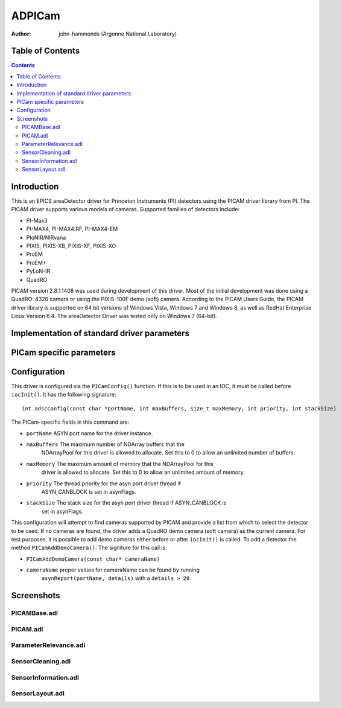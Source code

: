 ADPICam
=========================

:author: john-hammonds (Argonne National Laboratory)


Table of Contents
-----------------

.. contents:: Contents

Introduction
------------

This is an EPICS areaDetector driver for Princeton Instruments (PI)
detectors using the PICAM driver library from PI. The PICAM driver
supports various models of cameras. Supported families of detectors
include:

-  PI-Max3
-  PI-MAX4, PI-MAX4:RF, PI-MAX4-EM
-  PIoNIR/NIRvana
-  PIXIS, PIXIS-XB, PIXIS-XF, PIXIS-XO
-  ProEM
-  ProEM+
-  PyLoN-IR
-  QuadRO

PICAM version 2.8.1.1408 was used during development of this driver.
Most of the initial development was done using a QuadRO: 4320 camera or
using the PIXIS-100F demo (soft) camera. According to the PICAM Users
Guide, the PICAM driver library is supported on 64 bit versions of
Windows Vista, Windows 7 and Windows 8, as well as RedHat Enterprise
Linux Version 6.4. The areaDetector Driver was tested only on Windows 7
(64-bit).

Implementation of standard driver parameters
--------------------------------------------
.. cssclass:: table-bordered table-striped table-hover
.. flat-table::
  :header-rows: 1
  
  * - **Implementation of Parameters in asynNDArrayDriver.h and ADDriver.h, and EPICS Record
      Definitions in ADBase.template and NDFile.template**
  * - Parameter index variable
    - EPICS record name
    - Description

PICam specific parameters
-------------------------
.. cssclass:: table-bordered table-striped table-hover
.. flat-table::
  :header-rows: 3
  
  * - **Parameter Definitions in ADPICam.cpp and EPICS Record Definitions in PICam.template**
  * - Parameter index variable
    - asyn interface
    - Access
    - Description
    - drvInfo string
    - EPICS record name
    - EPICS record type
  * - **Driver Parameters**
  * - PICAM_VersionNumber
    - asynOctet
    - r/o
    -
    - PICAM_VERSION_NUMBER
    - $(P)$(R)VersionNumber, - stringin
  * - PICAM_AvailableCameras
    - asynInt32
    - r/w
    -
    - PICAM_AVAILABLE_CAMERAS
    - $(P)$(R)AvailableCameras, $(P)$(R)AvailableCameras_RBV
    - mbbo
    
      mbbi
  * - PICAM_CameraInterface
    - asynOctet
    - r/o
    -
    - PICAM_CAMERA_INTERFACE
    - $(P)$(R)CameraInterface, - stringin
  * - PICAM_SensorName
    - asynOctet
    - r/o
    -
    - PICAM_SENSOR_NAME
    - $(P)$(R)SensorName, - stringin
  * - PICAM_SerialNumber
    - asynOctet
    - r/o
    -
    - PICAM_SERIAL_NUMBER
    - $(P)$(R)CamSerialNumber, - stringin
  * - PICAM_FirmwareRevision
    - asynOctet
    - r/o
    -
    - PICAM_FIRMWARE_REVISION
    - $(P)$(R)FirmwareRevision, - stringin
  * - PICAM_UnavailableCameras
    - asynInt32
    - r/w
    -
    - PICAM_UNAVAILABLE_CAMERAS
    - $(P)$(R)UnavailableCameras, $(P)$(R)UnavailableCameras_RBV
    - mbbo
    
      mbbi
  * - PICAM_CameraInterfaceUnavailable
    - asynOctet
    - r/o
    -
    - PICAM_CAMERA_INTERFACE_UNAVAILABLE
    - $(P)$(R)CameraInterfaceUnavailable, - stringin
  * - PICAM_SensorNameUnavailable
    - asynOctet
    - r/o
    -
    - PICAM_SENSOR_NAME_UNAVAILABLE
    - $(P)$(R)SensorNameUnavailable, - stringin
  * - PICAM_SerialNumberUnavailable
    - asynOctet
    - r/o
    -
    - PICAM_SERIAL_NUMBER_UNAVAILABLE
    - $(P)$(R)CamSerialNumUnavailable, - stringin
  * - PICAM_FirmwareRevisionUnavailable
    - asynOctet
    - r/o
    -
    - PICAM_FIRMWARE_REVISION_UNAVAILABLE
    - $(P)$(R)FirmwareRevisionUnavailable, - stringin
  * - **Camera Parameters**
  * - **Shutter Timing**
  * - **Intensifier**
  * - PICAM_BracketGating
    - asynInt32
    - r/w
    -
    - PICAM_BRACKET_GATING
    - $(P)$(R)BracketGating, $(P)$(R)BracketGating_RBV
    - bo, bi
  * - PICAM_CustomModulationSequence
    - TBD
    -
    -
    - PICAM_CUSTOM_MODULATION_SEQUENCE
    -
    -
  * - PICAM_DifEndingGateDelay, PICAM_DifEndingGateWidth
    - asynFloat64
    - r/w
    -
    - PICAM_DIF_ENDING_GATE_DELAY, PICAM_DIF_ENDING_GATE_WIDTH
    - $(P)$(R)DifEndGateDelay, $(P)$(R)DifEndGateDelay_RBV, $(P)$(R)DifEndGateWidth, $(P)$(R)DifEndGateWidth_RBV
    - ao, ai
  * - PICAM_DifStartingGate
    - asynFloat64
    - r/w
    -
    - PICAM_DIF_STARTING_GATE_DELAY, PICAM_DIF_STARTING_GATE_WIDTH
    - $(P)$(R)DifStartGateDelay, $(P)$(R)DifStartGateDelay_RBV, $(P)$(R)DifStartGateWidth, $(P)$(R)DifStartGateWidth_RBV
    - ao, ai
  * - PICAM_EMIccdGain
    - asynInt32
    - r/w
    -
    - PICAM_EMI_CCD_GAIN
    - $(P)$(R)EMIccdGain, $(P)$(R)EMIccdGain_RBV
    - longout
    
      longin
  * - PICAM_EMIccdGainControlMode
    - asynInt32
    - r/w
    -
    - PICAM_EMI_CCD_GAIN_CONTROL_MODE
    - $(P)$(R)EMIccdGainControlMode, $(P)$(R)EMIccdGainControlMode_RBV
    - mbbo, mbbi
  * - PICAM_EnableIntensifier
    - asynInt32
    - r/w
    -
    - PICAM_ENABLE_INTENSIFIER
    - $(P)$(R)ENABLE_INTENSIFIER, $(P)$(R)ENABLE_INTENSIFIER_RBV
    - bo, bi
  * - PICAM_EnableModulation
    - asynInt32
    - r/w
    -
    - PICAM_ENABLE_MODULATION
    - $(P)$(R)EnableModulation, $(P)$(R)EnableModulation_RBV
    - bo, bi
  * - PICAM_GatingMode
    - asynInt32
    - r/w
    -
    - PICAM_GATING_MODE
    - $(P)$(R)GatingMode, $(P)$(R)GatingMode_RBV
    - mbbo, mbbi
  * - PICAM_GatingSpeed
    - asynInt32
    - r/o
    -
    - PICAM_GATING_SPEED
    - $(P)$(R)GatingSpeed
    - mbbo
  * - PICAM_IntensifierDiameter
    - asynFloat64
    - r/o
    -
    - PICAM_INTENSIFIER_DIAMETER
    - $(P)$(R)IntensifierDiameter
    - ai
  * - PICAM_IntensifierGain
    - asynInt32
    - r/w
    -
    - PICAM_INTENSIFIER_GAIN
    - $(P)$(R)IntensiferGain
    - longin
  * - PICAM_IntensifierOptions
    - asynInt32
    - r/o
    -
    - PICAM_INTENSIFIER_OPTIONS
    - $(P)$(R)IntensifierOptions
    - mbbi
  * - PICAM_IntensifierStatus
    - asynInt32
    - r/o
    -
    - PICAM_INTENSIFIER_STATUS
    - $(P)$(R)IntensifierStatus
    - mbbi
  * - PICAM_ModulationDuration
    - asynFloat64
    - r/w
    -
    - PICAM_MODULATION_DURATION
    - $(P)$(R)ModulationDuration, $(P)$(R)ModulationDuration_RBV
    - ai, ao
  * - PICAM_ModulationFrequency
    - asynFloat64
    - r/w
    -
    - PICAM_MODULATION_FREQUENCY
    - $(P)$(R)ModulationFrequency, $(P)$(R)ModulationFrequency_RBV
    - ai, ao
  * - PICAM_PhosphorDecayDelay
    - asynFloat64
    - r/w
    -
    - PICAM_PHOSPHOR_DECAY_DELAY
    - $(P)$(R)PhosphorDecayDelay
    - ai
  * - PICAM_PhosphorDecayDelayResolution
    - asynInt32
    - r/w
    -
    - PICAM_PhosphorDecayDelayResolution
    - $(P)$(R)PhosphorDecayDelayResolution, $(P)$(R)PhosphorDecayDelayResolution_RBV
    - bi
  * - PICAM_PhosphorType
    - asynInt32
    - r/o
    -
    - PICAM_PhosphorType
    - $(P)$(R)PhosphorType
    - mbbi
  * - PICAM_PhotocathodeSensitivity
    - asynInt32
    - r/o
    -
    - PICAM_PHOTOCATHODE_SENSITIVITY
    - $(P)$(R)PhotocathodeSensitivity
    - mbbi
  * - PICAM_RepetitiveGate
    - asynFloat64
    - r/w
    -
    - PICAM_REPETITIVE_GATE_DELAY, PICAM_REPETITIVE_GATE_WIDTH
    - $(P)$(R)RepetitiveGateDelay, $(P)$(R)RepetitiveGateDelay_RBV, $(P)$(R)RepetitiveGateWidth, $(P)$(R)RepetitiveGateWidth_RBV
    - ao, ai
  * - PICAM_RepetitiveModulation
    - asynFloat64
    - r/w
    -
    - PICAM_REPETITVE_MODULATION
    - $(P)$(R)RepetitiveModulation, $(P)$(R)RepetitiveModulation_RBV
    - ai, ao
  * - PICAM_SequentialStartingModulationPhase
    - asynFloat64
    - r/w
    -
    - PICAM_SEQUENTIAL_STARTING_MODULATION_PHASE
    - $(P)$(R)SequentialStartingModulationPhase, $(P)$(R)SequentialStartingModulationPhase_RBV
    - ai, ao
  * - PICAM_SequentialEndingModulationPhase
    - asynFloat64
    - r/w
    -
    - PICAM_SEQUENTIAL_ENDING_MODULATION_PHASE
    - $(P)$(R)SequentialEndingModulationPhase, $(P)$(R)SequentialEndingModulationPhase_RBV
    - bi
  * - PICAM_SequentialEndingGate
    - asynFloat64
    - r/w
    -
    - PICAM_SEQUENTIAL_ENDING_GATE_DELAY, PICAM_SEQUENTIAL_ENDING_WIDTH
    - $(P)$(R)SeqEndGateDelay, $(P)$(R)SeqEndGateDelay_RBV, $(P)$(R)SeqEndGateWidth, $(P)$(R)SeqEndGateWidth_RBV
    - ao, ai
  * - PICAM_SequentialGateStepCount
    - asynInt32
    - r/w
    -
    - PICAM_SEQUENTIAL_GATE_STEP_COUNT
    - $(P)$(R)SequentialGateStepCount, $(P)$(R)SequentialGateStepCount_RBV
    - longout
      longin
  * - PICAM_SequentialGateStepIterations
    - asynInt32
    - r/w
    -
    - PICAM_SEQUENTIAL_GATE_STEP_ITERATIONS
    - $(P)$(R)SequentialGateStepIterations, $(P)$(R)SequentialGateStepIterations
    - longout
      longin
  * - PICAM_SequentialStartingGate
    - asynFloat64
    - r/w
    -
    - PICAM_SEQUENTIAL_STARTING_GATE_DELAY, PICAM_SEQUENTIAL_STARTING_WIDTH
    - $(P)$(R)SeqStartGateDelay, $(P)$(R)SeqStartGateDelay_RBV, $(P)$(R)SeqStartGateWidth, $(P)$(R)SeqStartGateWidth_RBV
    - ao, ai
  * - **Analog To Digital Conversion**
  * - PICAM_AdcAnalogGain
    - asynInt32
    - r/w
    -
    - PICAM_ADC_ANALOG_GAIN
    - $(P)$(R)AdcAnalogGain, $(P)$(R)AdcAnalogGain_RBV
    - mbbo, mbbi
  * - PICAM_AdcBitDepth
    - asynInt32
    - r/w
    -
    - PICAM_ADC_BIT_DEPTH
    - $(P)$(R)AdcBitDepth, $(P)$(R)AdcBitDepth_RBV
    - mbbo  
      mbbi
  * - PICAM_AdcEMGain
    - asynInt32
    - r/w
    -
    - PICAM_ADC_EM_GAIN
    - $(P)$(R)AdcEMGain, $(P)$(R)AdcEMGain_RBV
    - longin  
      longout
  * - PICAM_AdcQuality
    - asynInt32
    - r/w
    -
    - PICAM_ADC_QUALITY
    - $(P)$(R)AdcQuality 
     
      $(P)$(R)AdcQuality_RBV
    - mbbo, mbbi
  * - PICAM_AdcSpeed
    - asynInt32
    - r/w
    -
    - PICAM_ADC_SPEED
    - $(P)$(R)AdcSpeed, $(P)$(R)AdcSpeed_RBV
    - mbbo, mbbi
  * - PICAM_CorrrectPixelBias
    - asynInt32
    - r/w
    -
    - PICAM_CORRECT_PIXEL_BIAS
    - $(P)$(R)CorrectPixelBias, $(P)$(R)CorrectPixelBias_RBV
    - mbbo, mbbi
  * -
    -
    - **Hardware I/O**
  * - PICAM_AuxOutput
    - asynFloat64
    - r/w
    -
    - PICAM_AUX_OUTPUT_DELAY, PICAM_AUX_OUTPUT_WIDTH
    - $(P)$(R)AuxOutputDelay, $(P)$(R)AuxOutputDelay_RBV, $(P)$(R)AuxOutputWidth, $(P)$(R)AuxOutputWidth_RBV
    - ao, ai
  * - PICAM_EnableModulationOutputSignal
    - asynInt32
    - r/o
    -
    - PICAM_ENABLE_MODULATION_OUTPUT_SIGNAL
    - $(P)$(R)EnableModulationOutputSignal, $(P)$(R)EnableModulationOutputSignal_RBV
    - bo, bi
  * - PICAM_ModulationOutputSignalFreq
    - asynFloat64
    - r/w
    -
    - PICAM_MODULATION_OUTPUT_SIGNAL_FREQUENCY
    - $(P)$(R)ModulationOutputSignalFreq, $(P)$(R)ModulationOutputSignalFreq
    - ao, ai
  * - PICAM_ModulationOutputSignalAmpl
    - asynFloat64
    - r/w
    -
    - PICAM_MODULATION_OUTPUT_SIGNAL_AMPLITUDE
    - $(P)$(R)ModulationOutputSignalAmpl, $(P)$(R)ModulationOutputSignalAmpl_RBV
    - ao, ai
  * - PICAM_EnableSyncMaster
    - asynInt32
    - r/w
    -
    - PICAM_ENABLE_SYNC_MASTER
    - $(P)$(R)EnableSyncMaster, $(P)$(R)EnableSyncMaster_RBV
    - bo, bi
  * - PICAM_InvertOutputSignal
    - asynInt32
    - r/w
    -
    - PICAM_INVERT_OUTPUT_SIGNAL
    - $(P)$(R)InvertOutputSignal, $(P)$(R)InvertOutputSignal_RBV
    - bo, bi
  * - PICAM_SyncMaster2Delay
    - asynFloat64
    - r/w
    -
    - PICAM_SYNC_MASTER2_DELAY
    - $(P)$(R)SyncMaster2Delay, $(P)$(R)SyncMaster2Delay_RBV
    - ao, ai
  * - PICAM_TriggerCoupling
    - asynInt32
    - r/w
    -
    - PICAM_TRIGGER_COUPLING
    - $(P)$(R)TriggerCoupling, $(P)$(R)TriggerCoupling_RBV
    - mbbo, mbbi
  * - PICAM_TriggerDetermination
    - asynInt32
    - r/w
    -
    - PICAM_TRIGGER_DETERMINATION
    - $(P)$(R)TriggerDetermination, $(P)$(R)TriggerDetermination_RBV
    - mbbo, mbbi
  * - PICAM_TriggerFrequency
    - asynFloat64
    - r/w
    -
    - PICAM_TRIGGER_FREQUENCY
    - $(P)$(R)TriggerFrequency, $(P)$(R)TriggerFrequency_RBV
    - ao, ai
  * - PICAM_TriggerResponse
    - Mapped to  
      ADTriggerMode  
      from ADDriver
    -
    -
    -
    - $(P)$(R)TriggerMode, $(P)$(R)TriggerMode_RBV  
      from ADDriver
    - mbbo, mbbi
  * - PICAM_TriggerSource
    - asynInt32
    - r/w
    -
    - PICAM_TRIGGER_SOURCE
    - $(P)$(R)TriggerSource, $(P)$(R)TriggerSource_RBV
    - mbbo, mbbi
  * - PICAM_TriggerTermination
    - asynInt32
    - r/w
    -
    - PICAM_TRIGGER_TERMINATION
    - $(P)$(R)TriggerTermination, $(P)$(R)TriggerTermination_RBV
    - mbbo, mbbi
  * - PICAM_TriggerThreshold
    - asynFloat64
    - r/w
    -
    - PICAM_TRIGGER_THRESHOLD
    - $(P)$(R)TriggerThreshold, $(P)$(R)TriggerThreshold_RBV
    - ao, ai
  * -
    -
    - **ReadoutControl**
  * - PICAM_Accumulations
    - asynInt32
    - r/w
    -
    - PICAM_ACCUMULATIONS
    - $(P)$(R)Accumulations, $(P)$(R)Accumulations_RBV
    - longout, longin
  * - PICAM_EnableNondestructiveReadout
    - asynInt32
    - r/w
    -
    - PICAM_ENABLE_NONDESTRUCTIVE_READOUT
    - $(P)$(R)EnableNondestructiveReadout, $(P)$(R)EnableNondestructiveReadout_RBV
    - bo, bi
  * - PICAM_KineticsWindowHeight
    - asynInt32
    - r/w
    -
    - PICAM_KINETICS_WINDOW_HEIGHT
    - $(P)$(R)KineticsWindowHeight, $(P)$(R)KineticsWindowHeight_RBV
    - longout, longin
  * - PICAM_NondestructiveReadoutPeriod
    - asynFloat64
    - r/w
    -
    - PICAM_NONDESTRUCTIVE_READOUT_PERIOD
    - $(P)$(R)NondestructiveReadoutPeriod, $(P)$(R)NondestructiveReadoutPeriod_RBV
    - ao, ai
  * - PICAM_ReadoutControlMode
    - asynInt32
    - r/w
    -
    - PICAM_READOUT_CONTROL_MODE
    - $(P)$(R)ReadoutControlMode, $(P)$(R)ReadoutControlMode_RBV
    - mbbo, mbbi
  * - PICAM_ReadoutOrientation
    - asynInt32
    - r/o
    -
    - PICAM_READOUT_ORIENTATION
    - $(P)$(R)READOUT_ORIENTATION
    - bi
  * - PICAM_ReadoutPortCount
    - asynInt32
    - r/w
    -
    - PICAM_READOUT_PORT_COUNT
    - $(P)$(R)ReadoutPortCount, $(P)$(R)ReadoutPortCount_RBV
    - mbbo,mbbi
  * - PICAM_ReadoutTimeCalculation
    - asynFloat64
    - r/o
    -
    - PICAM_READOUT_TIME_CALCULATION
    - $(P)$(R)ReadoutTimeCalc
    - ai
  * - PICAM_VerticalShiftRate
    - asynInt32
    - r/w
    -
    - PICAM_VERTICAL_SHIFT_RATE
    - $(P)$(R)VerticalShiftRate, $(P)$(R)VerticalShiftRate_RBV
    - bi
  * -
    -
    - **Data Acquisition**
  * - PICAM_DisableDataFormatting
    - asynInt32
    - r/w
    -
    - PICAM_DISABLE_DATA_FORMATTING
    - $(P)$(R)DisableDataFormatting, $(P)$(R)DisableDataFormatting_RBV
    - bo, bi
  * - PICAM_ExactReadoutCountMaximum
    - asynInt32
    - r/o
    -
    - PICAM_EXACT_READOUT_COUNT_MAXIMUM
    - $(P)$(R)ExactReadoutCountMaximum
    - longin
  * - PICAM_FrameRateCalc
    - asynFloat64
    - r/o
    -
    - PICAM_FRAME_RATE_CALC
    - $(P)$(R)FrameRateCalc
    - ai
  * - PICAM_FrameSize
    - asynInt32
    - r/o
    -
    - PICAM_FRAME_SIZE
    - $(P)$(R)FrameSize
    - longin
  * - PICAM_FramesPerReadout
    - asynInt32
    - r/o
    -
    - PICAM_FRAMES_PER_READOUT
    - $(P)$(R)FramesPerReadout
    - bi
  * - PICAM_FrameStride
    - asynInt32
    - r/o
    -
    - PICAM_FRAME_STRIDE
    - $(P)$(R)FrameStride
    - longin
  * - PICAM_FrameTrackingBitDepth
    - asynInt32
    - r/w
    -
    - PICAM_FRAME_TRACKING_BIT_DEPTH
    - $(P)$(R)FrameTrackingBitDepth, $(P)$(R)FrameTrackingBitDepth_RBV
    - mbbi, mbbi
  * - PICAM_GateTracking
    - asynInt32
    - r/w
    -
    - PICAM_GATE_TRACKING
    - $(P)$(R)GateTracking, $(P)$(R)GateTracking_RBV
    - mbbo, mbbi
  * - PICAM_GateTrackingBitDepth
    - asynInt32
    - r/w
    -
    - PICAM_GATE_TRACKING_BIT_DEPTH
    - $(P)$(R)GateTrackingBitDepth, $(P)$(R)GateTrackingBitDepth_RBV
    - mbbo, mbbi
  * - PICAM_ModulationTracking
    - asynInt32
    - r/w
    -
    - PICAM_MODULATION_TRACKING
    - $(P)$(R)ModulationTracking, $(P)$(R)ModulationTracking_RBV
    - mbbo, mbbi
  * - PICAM_ModulationTrackingBitDepth
    - asynInt32
    - r/w
    -
    - PICAM_MODULATION_TRACKING_BIT_DEPTH
    - $(P)$(R)ModulationTrackingBitDepth, $(P)$(R)ModulationTrackingBitDepth_RBV
    - mbbo, mbbi
  * - PICAM_NormalizeOrientation
    - asynInt32
    - r/w
    -
    - PICAM_NORMALIZE_ORIENTATION
    - $(P)$(R)NormalizeOrientation
    - bo   
      bi
  * - PICAM_OnlineReadoutRateCalc
    - asynFloat64
    - r/o
    -
    - PICAM_ONLINE_READOUT_RATE_CALC
    - $(P)$(R)OnlineReadoutRateCalc
    - ai
  * - PICAM_Orientation
    - asynInt32
    - r/o
    -
    - PICAM_ORIENTATION
    - $(P)$(R)Orientation
    - bi
  * - PICAM_PhotonDetectionMode
    - asynInt32
    - r/w
    -
    - PICAM_PHOTON_DETECTION_MODE
    - $(P)$(R)PhotonDetectionMode
    - mbbo  
      mbbi
  * - PICAM_PhotonDetectionThreshold
    - asynFloat64
    - r/w
    -
    - PICAM_PHOTON_DETECTION_THRESHOLD
    - $(P)$(R)PhotonDetectionThreshold, $(P)$(R)PhotonDetectionThreshold
    - ao, ai
  * - PICAM_PixelBitDepth
    - asynInt32
    - r/o
    -
    - PICAM_PIXEL_BIT_DEPTH
    - $(P)$(R)PixelBitDepth
    - longin
  * - PICAM_PixelFormat
    - asynInt32
    - r/w
    -
    - PICAM_PIXEL_FORMAT
    - $(P)$(R)PixelFormat, $(P)$(R)PixelFormat_RBV
    - mbbo, mbbi
  * - PICAM_ReadoutCount
    - asynInt32
    - r/w
    -
    - PICAM_READOUT_COUNT
    - $(P)$(R)ReadoutCount, $(P)$(R)ReadoutCount_RBV
    - longout, longin
  * - PICAM_ReadoutRateCalc
    - asynFloat64
    - r/o
    -
    - PICAM_READOUT_RATE_CALC
    - $(P)$(R)ReadoutRateCalc
    - ai
  * - PICAM_ReadoutStride
    - asynInt32
    - r/o
    -
    - PICAM_READOUT_STRIDE
    - $(P)$(R)ReadoutStride
    - longin
  * - ROIs
    - Handled by ADDriver params & passed into the Rois parameter
    - r/w
    -
    -
    -
    -
  * - PICAM_TimeStampBitDepth
    - asynInt32
    - r/w
    -
    - PICAM_TIME_STAMP_BIT_DEPTH
    - $(P)$(R)TimeStampBitDepth, $(P)$(R)TimeStampBitDepth_RBV
    - mbbo, mbbi
  * - PICAM_TimeStampResolution
    - asynInt32
    - r/w
    -
    - PICAM_TIME_STAMP_RESOLUTION
    - $(P)$(R)TimeStampResolution, $(P)$(R)TimeStampResolution_RBV
    - mbbo, mbbi
  * - PICAM_TimeStamps
    - asynInt32
    - r/w
    -
    - PICAM_TIME_STAMPS
    - $(P)$(R)TimeStamps, $(P)$(R)TimeStamps_RBV
    - mbbo, mbbi
  * - PICAM_TrackFrames
    - asynInt32
    - r/o
    -
    - PICAM_TRACK_FRAMES
    - $(P)$(R)TrackFrames, $(P)$(R)TrackFrames_RBV
    - bi
  * -
    -
    - **Sensor Information**
  * - PICAM_CcdCharacteristics
    - asynInt32
    - r/o
    -
    - PICAM_CCD_CHARACTERISTICS
    - $(P)$(R)CcdCharacteristics
    - bi
  * - PICAM_PixelGapHeight
    - asynFloat64
    - r/o
    -
    - PICAM_PIXEL_GAP_HEIGHT
    - $(P)$(R)PixelGapHeight
    - ai
  * - PICAM_PixelGapWidth
    - asynFloat64
    - r/o
    -
    - PICAM_PIXEL_GAP_WIDTH
    - $(P)$(R)PixelGapWidth
    - ai
  * - PICAM_PixelHeight
    - asynFloat64
    - r/o
    -
    - PICAM_PIXEL_HEIGHT
    - $(P)$(R)PixelWidth
    - ai
  * - PICAM_PixelWidth
    - asynFloat64
    - r/o
    -
    - PICAM_PIXEL_WIDTH
    - $(P)$(R)PixelWidth
    - ai
  * - PICAM_SensorActiveBottomMargin
    - asynInt32
    - r/o
    -
    - PICAM_SENSOR_ACTIVE_BOTTOM_MARGIN
    - $(P)$(R)SensorActiveBottomMargin
    - longin
  * - PICAM_SensorActiveHeight
    - Mapped to ADDriver ADMaxSizeY
    - r/o
    -
    -
    -
    - longin
  * - PICAM_SensorActiveLeftMargin
    - asynInt32
    - r/o
    -
    - PICAM_SENSOR_ACTIVE_LEFT_MARGIN
    - $(P)$(R)SensorActiveLeftMargin
    - longin
  * - PICAM_SensorActiveRightMargin
    - asynInt32
    - r/o
    -
    - PICAM_SENSOR_ACTIVE_RIGHT_MARGIN
    - $(P)$(R)SensorActiveRightMargin
    - longin
  * - PICAM_SensorActiveTopMargin
    - asynInt32
    - r/o
    -
    - PICAM_SENSOR_ACTIVE_TOP_MARGIN
    - $(P)$(R)SensorActiveTopMargin
    - longin
  * - PICAM_SensorActiveWidth
    - Mapped to ADDriver ADMaxSizeY
    - r/o
    -
    -
    -
    -
  * - PICAM_SensorMaskedBottomMargin
    - asynInt32
    - r/o
    -
    - PICAM_SENSOR_MASKED_BOTTOM_MARGIN
    - $(P)$(R)SensorMaskedBottomMargin
    - longin
  * - PICAM_SensorMaskedHeight
    - asynInt32
    - r/o
    -
    - PICAM_SENSOR_MASKED_HEIGHT
    - $(P)$(R)SensorMaskedHeight
    - longin
  * - PICAM_SensorMaskedTopMargin
    - asynInt32
    - r/o
    -
    - PICAM_SENSOR_MASKED_TOP_MARGIN
    - $(P)$(R)SensorMaskedTopMargin
    - longin
  * - PICAM_SensorSecondaryActiveHeight
    - asynInt32
    - r/o
    -
    - PICAM_SENSOR_SECONDARY_ACTIVE_HEIGHT
    - $(P)$(R)SensorSecondaryActiveHeight
    - longin
  * - PICAM_SensorSecondaryMaskedHeight
    - asynInt32
    - r/o
    -
    - PICAM_SENSOR_SECONDARY_MASKED_HEIGHT
    - $(P)$(R)SensorSecondaryMaskedHeight
    - longin
  * - PICAM_SensorType
    - asynInt32
    - r/o
    -
    - PICAM_SENSOR_TYPE
    - $(P)$(R)SensorType
    - longin
  * -
    -
    - **Sensor Layout**
  * - PICAM_ActiveBottomMargin
    - asynInt32
    - r/w
    -
    - PICAM_ACTIVE_BOTTOM_MARGIN
    - $(P)$(R)ActiveBottomMargin  
      $(P)$(R)ActiveBottomMargin_RBV
    - longin  
      longout
  * - PICAM_ActiveHeight
    - asynInt32
    - r/w
    -
    - PICAM_ACTIVE_HEIGHT
    - $(P)$(R)ActiveHeight, $(P)$(R)ActiveHeight_RBV
    - longout, longin
  * - PICAM_ActiveLeftMargin
    - asynInt32
    - r/w
    -
    - PICAM_ACTIVE_LEFT_MARGIN
    - $(P)$(R)ActiveLeftMargin, $(P)$(R)ActiveLeftMargin_RBV
    - longout, longin
  * - PICAM_ActiveRightMargin
    - asynInt32
    - r/w
    -
    - PICAM_ACTIVE_RIGHT_MARGIN
    - $(P)$(R)ActiveRightMargin, $(P)$(R)ActiveRightMargin_RBV
    - longout, longin
  * - PICAM_ActiveTopMargin
    - asynInt32
    - r/w
    -
    - PICAM_ACTIVE_TOP_MARGIN
    - $(P)$(R)ActiveTopMargin, $(P)$(R)ActiveTopMargin_RBV
    - longout, longin
  * - PICAM_ActiveWidth
    - asynInt32
    - r/w
    -
    - PICAM_ACTIVE_WIDTH
    - $(P)$(R)ActiveWidth, $(P)$(R)ActiveWidth_RBV
    - longout, longin
  * - PICAM_MaskedBottomMargin
    - asynInt32
    - r/w
    -
    - PICAM_MASKED_BOTTOM_MARGIN
    - $(P)$(R)MaskedBottomMargin, $(P)$(R)MaskedBottomMargin_RBV
    - longout, longin
  * - PICAM_MaskedHeight
    - asynInt32
    - r/w
    -
    - PICAM_MASKED_HEIGHT
    - $(P)$(R)MaskedHeight, $(P)$(R)MaskedHeight_RBV
    - longout, longin
  * - PICAM_MaskedTopMargin
    - asynInt32
    - r/w
    -
    - PICAM_MASKED_TOP_MARGIN
    - $(P)$(R)MaskedTopMargin, $(P)$(R)MaskedTopMargin_RBV
    - longout, longin
  * - PICAM_SecondaryActiveHeight
    - asynInt32
    - r/w
    -
    - PICAM_SECONDARY_ACTIVE_HEIGHT
    - $(P)$(R)SecondaryActiveHeight, $(P)$(R)SecondaryActiveHeight_RBV
    - longout, longin
  * - PICAM_SecondaryMaskedHeight
    - asynInt32
    - r/w
    -
    - PICAM_SECONDARY_MASKED_HEIGHT
    - $(P)$(R)SecondaryMaskedHeight, $(P)$(R)SecondaryMaskedHeight_RBV
    - longout, longin
  * -
    -
    - **Sensor Cleaning**
  * - PICAM_CleanBeforeExposure
    - asynInt32
    - r/w
    -
    - PICAM_CLEAN_BEFORE_EXPOSURE
    - $(P)$(R)CleanBeforeExposure, $(P)$(R)CleanBeforeExposure_RBV
    - mbbo, mbbi
  * - PICAM_CleanCycleCount
    - asynInt32
    - r/w
    -
    - PICAM_CLEAN_CYCLE_COUNT
    - $(P)$(R)CleanCycleCount, $(P)$(R)CleanCycleCount_RBV
    - longout, longin
  * - PICAM_CleanCycleHeight
    - asynInt32
    - r/w
    -
    - PICAM_CLEAN_CYCLE_HEIGHT
    - $(P)$(R)CleanCycleHeight, $(P)$(R)CleanCycleHeight_RBV
    - longout, longin
  * - PICAM_CleanSectionFinalHeight
    - asynInt32
    - r/w
    -
    - PICAM_CLEAN_SECTION_FINAL_HEIGHT
    - $(P)$(R)CleanSectionFinalHeight, $(P)$(R)CleanSectionFinalHeight_RBV
    - longout, longin
  * - PICAM_CleanSectionFinalHeightCount
    - asynInt32
    - r/w
    -
    - PICAM_CLEAN_SECTION_FINAL_HEIGHT_COUNT
    - $(P)$(R)CleanSectionFinalHeightCount, $(P)$(R)CleanSectionFinalHeightCount_RBV
    - longout, longin
  * - PICAM_CleanSerialRegister
    - asynInt32
    - r/w
    -
    - PICAM_CLEAN_SERIAL_REGISTER
    - $(P)$(R)CleanSerialRegister, $(P)$(R)CleanSerialRegister_RBV
    - bo, bi
  * - PICAM_CleanUntilTrigger
    - asynInt32
    - r/w
    -
    - PICAM_CLEAN_UNTIL_TRIGGER
    - $(P)$(R)CleanUntilTrigger  
      $(P)$(R)CleanUntilTrigger_RBV
    - bo  
      bi
  * - **SensorTemperature**
  * - PICAM_DisableCoolingFan
    - asynInt32
    - r/w
    -
    - PICAM_DISABLE_COOLING_FAN
    - $(P)$(R)DisableCoolingFan, $(P)$(R)DisableCoolingFan_RBV
    - bo, bi
  * - PICAM_EnableSensorWindowHeater
    - asynInt32
    - r/o
    -
    - PICAM_ENABLE_SENSOR_WINDOW_HEATER
    - $(P)$(R)EnableSensorWindowHeater, $(P)$(R)EnableSensorWindowHeater_RBV
    - bo, bi
  * - PICAM_SensorTemperatureReading
    - Route to ADDriver ADTemperatureActual
    - r/o
    -
    -
    -
    -
  * - PICAM_SensorTemperatureSetPoint
    - Route to ADDriver ADTemperature
    - r/o
    -
    -
    -
    -
  * - PICAM_SensorTemperatureStatus
    - asynInt32
    - r/o
    -
    - PICAM_SENSOR_TEMPERATURE_STATUS
    - $(P)$(R)SensorTemperatureStatus
    - bi
  * -
    -
    - **Parameter Exists For Detector**
  * - PICAM_ExposureTimeExists
    - asynInt32
    - r/o
    -
    - PICAM_EXPOSURE_TIME_EX
    - $(P)$(R)ExposureTime_EX
    - bi
  * - PICAM_ShutterClosingDelayExists
    - asynInt32
    - r/o
    -
    - PICAM_SHUTTER_CLOSING_DELAY_EX
    - $(P)$(R)ShutterClosingDelay_EX
    - bi
  * - PICAM_ShutterDelayResolutionExists
    - asynInt32
    - r/o
    -
    - PICAM_SHUTTER_DELAY_RESOLUTION_EX
    - $(P)$(R)ShutterDelayResolution_EX
    - bi
  * - PICAM_ShutterOpeningDelayExists
    - asynInt32
    - r/o
    -
    - PICAM_SHUTTER_OPEN_DELAY_EX
    - $(P)$(R)ShutterOpenDelay_EX
    - bi
  * - PICAM_ShutterTimingModeExists
    - asynInt32
    - r/o
    -
    - PICAM_SHUTTER_TIMING_MODE_EX
    - $(P)$(R)ShutterTimingMode_EX
    - bi
  * - PICAM_BracketGatingExists
    - asynInt32
    - r/o
    -
    - PICAM_BRACKET_GATING_EX
    - $(P)$(R)BracketGating_EX
    - bi
  * - PICAM_CustomModulationSequenceExists
    - asynInt32
    - r/o
    -
    - PICAM_CUSTOM_MODULATION_SEQUENCE_EX
    - $(P)$(R)CustomModSeq_EX
    - bi
  * - PICAM_DifEndingGateExists
    - asynInt32
    - r/o
    -
    - PICAM_DIF_END_GATE_EX
    - $(P)$(R)DifEndGate_EX
    - bi
  * - PICAM_DifStartingGateExists
    - asynInt32
    - r/o
    -
    - PICAM_DIF_START_GATE_EX
    - $(P)$(R)DifStartGate_EX
    - bi
  * - PICAM_EMIccdGainExists
    - asynInt32
    - r/o
    -
    - PICAM_EMI_CCD_GAIN_EX
    - $(P)$(R)EMIccdGain_EX
    - bi
  * - PICAM_EMIccdGainControlModeExists
    - asynInt32
    - r/o
    -
    - PICAM_EMI_CCD_GAIN_CTL_MODE_EX
    - $(P)$(R)EMIccdGainMode_EX
    - bi
  * - PICAM_EnableIntensifierExists
    - asynInt32
    - r/o
    -
    - PICAM_ENABLE_INTENSIFIER_EX
    - $(P)$(R)EnableIntensifier_EX
    - bi
  * - PICAM_EnableModulationExists
    - asynInt32
    - r/o
    -
    - PICAM_ENABLE_MODULATION_EX
    - $(P)$(R)EnableModulation_EX
    - bi
  * - PICAM_GatingModeExists
    - asynInt32
    - r/o
    -
    - PICAM_GATING_MODE_EX
    - $(P)$(R)GatingMode_EX
    - bi
  * - PICAM_GatingSpeedExists
    - asynInt32
    - r/o
    -
    - PICAM_GATING_SPEED_EX
    - $(P)$(R)GatingSpeed_EX
    - bi
  * - PICAM_IntensifierDiameterExists
    - asynInt32
    - r/o
    -
    - PICAM_INTENSIFIER_DIAM_EX
    - $(P)$(R)IntensifierDiameter_EX
    - bi
  * - PICAM_IntensifierGainExists
    - asynInt32
    - r/o
    -
    - PICAM_INTENSIFIER_GAIN_EX
    - $(P)$(R)IntensifierGain_EX
    - bi
  * - PICAM_IntensifierOptionsExists
    - asynInt32
    - r/o
    -
    - PICAM_INTENSIFIER_OPTIONS_EX
    - $(P)$(R)IntensifierOptions_EX
    - bi
  * - PICAM_IntensifierStatusExists
    - asynInt32
    - r/o
    -
    - PICAM_INTENSIFIER_STATUS_EX
    - $(P)$(R)IntensifierStatus_EX
    - bi
  * - PICAM_ModulationDurationExists
    - asynInt32
    - r/o
    -
    - PICAM_MODULATION_DURATION_EX
    - $(P)$(R)ModulationDuration_EX
    - bi
  * - PICAM_ModulationFrequencyExists
    - asynInt32
    - r/o
    -
    - PICAM_MODULATION_FREQUENCY_EX
    - $(P)$(R)ModulationFrequency_EX
    - bi
  * - PICAM_PhosphorDecayDelayExists
    - asynInt32
    - r/o
    -
    - PICAM_PHOSFOR_DECAY_DELAY_EX
    - $(P)$(R)PhosphorDecayDelay_EX
    - bi
  * - PICAM_PhosphorDecayDelayResolutionExists
    - asynInt32
    - r/o
    -
    - PICAM_PHOSFOR_DELAY_DECAY_RES_EX
    - $(P)$(R)PhosphorDecayDelayResolution_EX
    - bi
  * - PICAM_PhosphorTypeExists
    - asynInt32
    - r/o
    -
    - PICAM_PHOSFOR_TYPE_EX
    - $(P)$(R)PhosphorType_EX
    - bi
  * - PICAM_PhotocathodeSensitivityExists
    - asynInt32
    - r/o
    -
    - PICAM_PHOTOCATHODE_SENSITIVITY_EX
    - $(P)$(R)PhotocathodeSensitivity_EX
    - bi
  * - PICAM_RepetitiveGateExists
    - asynInt32
    - r/o
    -
    - PICAM_REPETITIVE_GATE_EX
    - $(P)$(R)RepetitiveGate_EX
    - bi
  * - PICAM_RepetitiveModulationPhaseExists
    - asynInt32
    - r/o
    -
    - PICAM_REPETITIVE_MODULATION_EX
    - $(P)$(R)RepetitiveModulation_EX
    - bi
  * - PICAM_SequentialStartingModulationPhaseExists
    - asynInt32
    - r/o
    -
    - PICAM_SEQ_STARTING_MODULATION_PHASE_EX
    - $(P)$(R)SeqStartModPhase_EX
    - bi
  * - PICAM_SequentialEndingModulationPhaseExists
    - asynInt32
    - r/o
    -
    - PICAM_SEQ_END_MODULATION_PHASE_EX
    - $(P)$(R)SeqEndModPhase_EX
    - bi
  * - PICAM_SequentialEndingGateExists
    - asynInt32
    - r/o
    -
    - PICAM_SEQ_END_GATE_EX
    - $(P)$(R)SeqEndGate_EX
    - bi
  * - PICAM_SequentialGateStepCountExists
    - asynInt32
    - r/o
    -
    - PICAM_SEQ_GATE_STEP_COUNT_EX
    - $(P)$(R)SeqGateStepCount_EX
    - bi
  * - PICAM_SequentialGateStepIterationsExists
    - asynInt32
    - r/o
    -
    - PICAM_SEQ_GATE_STEP_ITERATIONS_EX
    - $(P)$(R)SeqGateStepIters_EX
    - bi
  * - PICAM_SequentialStartingGateExists
    - asynInt32
    - r/o
    -
    - PICAM_SEQ_START_GATE_EX
    - $(P)$(R)SeqStartGate_EX
    - bi
  * - PICAM_AdcAnalogGainExists
    - asynInt32
    - r/o
    -
    - PICAM_ADC_ANALOG_GAIN_EX
    - $(P)$(R)AdcAnalogGain_EX
    - bi
  * - PICAM_AdcBitDepthExists
    - asynInt32
    - r/o
    -
    - PICAM_ADC_BIT_DEPTH_EX
    - $(P)$(R)AdcBitDepth_EX
    - bi
  * - PICAM_AdcEMGainExists
    - asynInt32
    - r/o
    -
    - PICAM_ADC_EM_GAIN_EX
    - $(P)$(R)AdcEMGain_EX
    - bi
  * - PICAM_AdcQualityExists
    - asynInt32
    - r/o
    -
    - PICAM_ADC_QUALITY_EX
    - $(P)$(R)AdcQuality_EX
    - bi
  * - PICAM_AdcSpeedExists
    - asynInt32
    - r/o
    -
    - PICAM_ADC_SPEED_EX
    - $(P)$(R)AdcSpeed_EX
    - bi
  * - PICAM_CorrectPixelBiasExists
    - asynInt32
    - r/o
    -
    - PICAM_CORRECT_PIXEL_BIAS_EX
    - $(P)$(R)CorrectPixelBias_EX
    - bi
  * - PICAM_AuxOutputExists
    - asynInt32
    - r/o
    -
    - PICAM_AUX_OUTPUT_EX
    - $(P)$(R)AuxOutput_EX
    - bi
  * - PICAM_EnableModulationOutputSignalExists
    - asynInt32
    - r/o
    -
    - PICAM_ENABLE_MODULATION_OUT_SIGNAL_EX
    - $(P)$(R)EnableModOutSig_EX
    - bi
  * - PICAM_EnableModulationOutputSignalFrequencyExists
    - asynInt32
    - r/o
    -
    - PICAM_ENABLE_MODULATION_OUT_SIGNAL_FREQ_EX
    - $(P)$(R)EnableModOutSigFreq_EX
    - bi
  * - PICAM_EnableModulationOutputSignalAmplitudeExists
    - asynInt32
    - r/o
    -
    - PICAM_ENABLE_MODULATION_OUT_SIGNAL_AMPL_EX
    - $(P)$(R)EnableModOutSigAmpl_EX
    - bi
  * - PICAM_EnableSyncMasterExists
    - asynInt32
    - r/o
    -
    - PICAM_SYNC_MASTER_EX
    - $(P)$(R)EnableSyncMaster_EX
    - bi
  * - PICAM_InvertOutputSignalExists
    - asynInt32
    - r/o
    -
    - PICAM_INVERT_OUTPUT_SIGNAL_EX
    - $(P)$(R)InvertOutSig_EX
    - bi
  * - PICAM_OutputSignalExists
    - asynInt32
    - r/o
    -
    - PICAM_OUTPUT_SIGNAL_EX
    - $(P)$(R)OutputSignal_EX
    - bi
  * - PICAM_SyncMaster2DelayExists
    - asynInt32
    - r/o
    -
    - PICAM_SYNC_MASTER2_DELAY_EX
    - $(P)$(R)SyncMaster2Delay_EX
    - bi
  * - PICAM_TriggerCouplingExists
    - asynInt32
    - r/o
    -
    - PICAM_TRIGGER_COUPLING_EX
    - $(P)$(R)TriggerCoupling_EX
    - bi
  * - PICAM_TriggerDeterminationExists
    - asynInt32
    - r/o
    -
    - PICAM_TRIGGER_DETERMINATION_EX
    - $(P)$(R)TriggerDetermination_EX
    - bi
  * - PICAM_TriggerFrequencyExists
    - asynInt32
    - r/o
    -
    - PICAM_TRIGGER_FREQUENCY_EX
    - $(P)$(R)TriggerFrequency_EX
    - bi
  * - PICAM_TriggerResponseExists
    - asynInt32
    - r/o
    -
    - PICAM_TRIGGER_RESPONSE_EX
    - $(P)$(RTriggerResponse_EX
    - bi
  * - PICAM_TriggerSourceExists
    - asynInt32
    - r/o
    -
    - PICAM_TRIGGER_SOURCE_EX
    - $(P)$(R)TriggerSource_EX
    - bi
  * - PICAM_TriggerTerminationExists
    - asynInt32
    - r/o
    -
    - PICAM_TRIGGER_TERMINATION_EX
    - $(P)$(R)TriggerTermination_EX
    - bi
  * - PICAM_TriggerThresholdExists
    - asynInt32
    - r/o
    -
    - PICAM_TRIGGER_THRESHOLD_EX
    - $(P)$(R)TriggerThreshold_EX
    - bi
  * - PICAM_AccumulationsExists
    - asynInt32
    - r/o
    -
    - PICAM_ACCUMULATIONS_EX
    - $(P)$(R)PICAM_ACCUMULATIONS_EX
    - bi
  * - PICAM_EnableNondestructiveReadoutExists
    - asynInt32
    - r/o
    -
    - PICAM_ENABLE_NONDESTRUCT_READOUT_EX
    - $(P)$(R)EnableNDReadout_EX
    - bi
  * - PICAM_KineticsWindowHeightExists
    - asynInt32
    - r/o
    -
    - PICAM_KINETICS_WINDOW_HEIGHT_EX
    - $(P)$(R)KineticsWindowHeight_EX
    - bi
  * - PICAM_NondestructiveReadoutPeriodExists
    - asynInt32
    - r/o
    -
    - PICAM_NONDESTRUCT_READOUT_PERIOD_EX
    - $(P)$(R)NDReadoutPeriod_EX
    - bi
  * - PICAM_ReadoutControlModeExists
    - asynInt32
    - r/o
    -
    - PICAM_READOUT_CONTROL_MODE_EX
    - $(P)$(R)ReadoutCtlMode_EX
    - bi
  * - PICAM_ReadoutOrientationExists
    - asynInt32
    - r/o
    -
    - PICAM_READOUNT_ORIENTATION_EX
    - $(P)$(R)ReadoutOrientation_EX
    - bi
  * - PICAM_ReadoutPortCountExists
    - asynInt32
    - r/o
    -
    - PICAM_READOUT_PORT_COUNT_EX
    - $(P)$(R)ReadoutPortCount_EX
    - bi
  * - PICAM_ReadoutTimeCalculationExists
    - asynInt32
    - r/o
    -
    - PICAM_READOUT_TIME_CALC_EX
    - $(P)$(R)ReadoutTimeCalculation_EX
    - bi
  * - PICAM_VerticalShiftRateExists
    - asynInt32
    - r/o
    -
    - PICAM_VERTICAL_SHIFT_RATE_EX
    - $(P)$(R)VerticalShiftRate_EX
    - bi
  * - PICAM_DisableDataFormattingExists
    - asynInt32
    - r/o
    -
    - PICAM_DISABLE_DATA_FORMATTING_EX
    - $(P)$(R)DisableDataFormat_EX
    - bi
  * - PICAM_ExactReadoutCountMaximumExists
    - asynInt32
    - r/o
    -
    - PICAM_EXACT_READOUT_COUNT_MAX_EX
    - $(P)$(R)ExactRdoutCountMax_EX
    - bi
  * - PICAM_FrameRateCalculationExists
    - asynInt32
    - r/o
    -
    - PICAM_FRAME_RATE_CALC_EX
    - $(P)$(R)FrameRateCalc_EX
    - bi
  * - PICAM_FrameSizeExists
    - asynInt32
    - r/o
    -
    - PICAM_FRAME_SIZE_EX
    - $(P)$(R)FrameSize_EX
    - bi
  * - PICAM_FramesPerReadoutExists
    - asynInt32
    - r/o
    -
    - PICAM_FRAMES_PER_READOUT_EX
    - $(P)$(R)FramesPerReadout_EX
    - bi
  * - PICAM_FrameStrideExists
    - asynInt32
    - r/o
    -
    - PICAM_FRAME_STRIDE_EX
    - $(P)$(R)FrameStride_EX
    - bi
  * - PICAM_FrameTrackingBitDepthExists
    - asynInt32
    - r/o
    -
    - PICAM_FRAME_TRK_BIT_DEPTH_EX
    - $(P)$(R)FrameTrkBitDepth_EX
    - bi
  * - PICAM_GateTrackingExists
    - asynInt32
    - r/o
    -
    - PICAM_GATE_TRACKING_EX
    - $(P)$(R)GateTracking_EX
    - bi
  * - PICAM_GateTrackingBitDepthExists
    - asynInt32
    - r/o
    -
    - PICAM_FRAME_TRACKING_BIT_DEPTH_EX
    - $(P)$(R)GateTrkBitDepth_EX
    - bi
  * - PICAM_ModulationTrackingExists
    - asynInt32
    - r/o
    -
    - PICAM_MODULATION_TRACKING_EX
    - $(P)$(R)ModTracking_EX
    - bi
  * - PICAM_ModulationTrackingBitDepthExists
    - asynInt32
    - r/o
    -
    - PICAM_MODULATION_TRACKING_BIT_DEPTH_EX
    - $(P)$(R)ModTrkBitDepth_EX
    - bi
  * - PICAM_NormalizeOrientationExists
    - asynInt32
    - r/o
    -
    - PICAM_NORMALIZE_ORIENTATION_EX
    - $(P)$(R)NormalizeOrientation_EX
    - bi
  * - PICAM_OnlineReadoutRateCalculationExists
    - asynInt32
    - r/o
    -
    - PICAM_ONLINE_READOUT_RATE_CALC_EX
    - $(P)$(R)OnlineReadoutCalc_EX
    - bi
  * - PICAM_OrientationExists
    - asynInt32
    - r/o
    -
    - PICAM_ORIENTATION_EX
    - $(P)$(R)Orientation_EX
    - bi
  * - PICAM_PhotonDetectionModeExists
    - asynInt32
    - r/o
    -
    - PICAM_PHOTON_DETECTION_MODE_EX
    - $(P)$(R)PhotonDetectionMode_EX
    - bi
  * - PICAM_PhotonDetectionThresholdExists
    - asynInt32
    - r/o
    -
    - PICAM_PHOTON_DETECT_THRESHOLD_EX
    - $(P)$(R)PhotonDetectionThreshold_EX
    - bi
  * - PICAM_PixelBitDepthExists
    - asynInt32
    - r/o
    -
    - PICAM_PIXEL_BIT_DEPTH_EX
    - $(P)$(R)PixelBitDepth_EX
    - bi
  * - PICAM_PixelFormatExists
    - asynInt32
    - r/o
    -
    - PICAM_PIXEL_FORMAT_EX
    - $(P)$(R)PixelFormat_EX
    - bi
  * - PICAM_ReadoutCountExists
    - asynInt32
    - r/o
    -
    - PICAM_READOUT_COUNT_EX
    - $(P)$(R)ReadoutCount_EX
    - bi
  * - PICAM_ReadoutRateCalculationExists
    - asynInt32
    - r/o
    -
    - PICAM_READOUT_RATE_CALC_EX
    - $(P)$(R)ReadoutRateCalc_EX
    - bi
  * - PICAM_ReadoutStrideExists
    - asynInt32
    - r/o
    -
    - PICAM_READOUT_STRIDE_EX
    - $(P)$(R)ReadoutStride_EX
    - bi
  * - PICAM_RoisExists
    - asynInt32
    - r/o
    -
    - PICAM_ROIS_EX
    - $(P)$(R)Rois_EX
    - bi
  * - PICAM_TimeStampBitDepthExists
    - asynInt32
    - r/o
    -
    - PICAM_TIME_STAMP_BIT_DEPTH_EX
    - $(P)$(R)TimeStampBitDepth_EX
    - bi
  * - PICAM_TimeStampResolutionExists
    - asynInt32
    - r/o
    -
    - PICAM_TIME_STAMP_RESOLUTION_EX
    - $(P)$(R)TimeStampRes_EX
    - bi
  * - PICAM_TimeStampsExists
    - asynInt32
    - r/o
    -
    - PICAM_TIME_STAMPS_EX
    - $(P)$(R)TimeStamps_EX
    - bi
  * - PICAM_TrackFramesExists
    - asynInt32
    - r/o
    -
    - PICAM_TRACK_FRAMES_EX
    - $(P)$(R)TrackFrames_EX
    - bi
  * - PICAM_CcdCharacteristicsExists
    - asynInt32
    - r/o
    -
    - PICAM_CCD_CHARACTERISTICS_EX
    - $(P)$(R)CcdCharacteristics_EX
    - bi
  * - PICAM_PixelGapHeightExists
    - asynInt32
    - r/o
    -
    - PICAM_PIXEL_GAP_HEIGHT_EX
    - $(P)$(R)PixelGapHeight_EX
    - bi
  * - PICAM_PixelGapWidthExists
    - asynInt32
    - r/o
    -
    - PICAM_PIXEL_GAP_WIDTH_EX
    - $(P)$(R)PixelGapWidth_EX
    - bi
  * - PICAM_PixelHeightExists
    - asynInt32
    - r/o
    -
    - PICAM_PIXEL_HEIGHT_EX
    - $(P)$(R)PixelHeight_EX
    - bi
  * - PICAM_PixelWidthExists
    - asynInt32
    - r/o
    -
    - PICAM_PIXEL_WIDTH_EX
    - $(P)$(R)PixelWidth_EX
    - bi
  * - PICAM_SensorActiveBottomMarginExists
    - asynInt32
    - r/o
    -
    - PICAM_SENSOR_ACTIVE_BOTTOM_MARGIN_EX
    - $(P)$(R)SensActBottomMargin_EX
    - bi
  * - PICAM_SensorActiveHeightExists
    - asynInt32
    - r/o
    -
    - PICAM_SENSOR_ACTIVE_HEIGHT_EX
    - $(P)$(R)SensActHeight_EX
    - bi
  * - PICAM_SensorActiveLeftMarginExists
    - asynInt32
    - r/o
    -
    - PICAM_SENSOR_ACTIVE_LEFT_MARGIN_EX
    - $(P)$(R)SensActLeftMargin_EX
    - bi
  * - PICAM_SensorActiveRightMarginExists
    - asynInt32
    - r/o
    -
    - PICAM_SENSOR_ACTIVE_RIGHT_MARGIN_EX
    - $(P)$(R)SensActRightMargin_EX
    - bi
  * - PICAM_SensorActiveTopMarginExists
    - asynInt32
    - r/o
    -
    - PICAM_SENSOR_ACTIVE_TOP_MARGIN_EX
    - $(P)$(R)SensActTopMargin_EX
    - bi
  * - PICAM_SensorActiveWidthExists
    - asynInt32
    - r/o
    -
    - PICAM_SENSOR_ACTIVE_WIDTH_EX
    - $(P)$(R)SensActWidth_EX
    - bi
  * - PICAM_SensorMaskedBottomMarginExists
    - asynInt32
    - r/o
    -
    - PICAM_SENSOR_MASK_BOTTOM_MARGIN_EX
    - $(P)$(R)SensMaskBottomMargin_EX
    - bi
  * - PICAM_SensorMaskedHeightExists
    - asynInt32
    - r/o
    -
    - PICAM_SENSOR_MASK_HEIGHT_EX
    - $(P)$(R)SensMaskHeight_EX
    - bi
  * - PICAM_SensorMaskedTopMarginExists
    - asynInt32
    - r/o
    -
    - PICAM_SENSOR_MASK_TOP_MARGIN_EX
    - $(P)$(R)SensMaskTopMargin_EX
    - bi
  * - PICAM_SensorSecondaryActiveHeightExists
    - asynInt32
    - r/o
    -
    - PICAM_SENSOR_SECONDARY_ACTIVE_HEIGHT_EX
    - $(P)$(R)SensorActiveHeight2_EX
    - bi
  * - PICAM_SensorSecondaryMaskedHeightExists
    - asynInt32
    - r/o
    -
    - PICAM_SENSOR_SECONDARY_MASK_HEIGHT_EX
    - $(P)$(R)SensorMaskHeight2_EX
    - bi
  * - PICAM_SensorTypeExists
    - asynInt32
    - r/o
    -
    - PICAM_SENSOR_TYPE_EX
    - $(P)$(R)SensorType_EX
    - bi
  * - PICAM_ActiveBottomMarginExists
    - asynInt32
    - r/o
    -
    - PICAM_ACTIVE_BOTTOM_MARGIN_EX
    - $(P)$(R)ActiveBottomMargin_EX
    - bi
  * - PICAM_ActiveHeightExists
    - asynInt32
    - r/o
    -
    - PICAM_ACTIVE_HEIGHT_EX
    - $(P)$(R)ActiveHeight_EX
    - bi
  * - PICAM_ActiveLeftMarginExists
    - asynInt32
    - r/o
    -
    - PICAM_ACTIVE_LEFT_MARGIN_EX
    - $(P)$(R)ActiveLeftMargin_EX
    - bi
  * - PICAM_ActiveRightMarginExists
    - asynInt32
    - r/o
    -
    - PICAM_ACTIVE_RIGHT_MARGIN_EX
    - $(P)$(R)ActiveRightMargin_EX
    - bi
  * - PICAM_ActiveTopMarginExists
    - asynInt32
    - r/o
    -
    - PICAM_ACTIVE_TOP_MARGIN_EX
    - $(P)$(R)ActiveTopMargin_EX
    - bi
  * - PICAM_ActiveWidthExists
    - asynInt32
    - r/o
    -
    - PICAM_ACTIVE_WIDTH_EX
    - $(P)$(R)ActiveWidth_EX
    - bi
  * - PICAM_MaskedBottomMarginExists
    - asynInt32
    - r/o
    -
    - PICAM_MASK_BOTTOM_MARGIN_EX
    - $(P)$(R)MaskBottomMargin_EX
    - bi
  * - PICAM_MaskedHeightExists
    - asynInt32
    - r/o
    -
    - PICAM_MASK_HEIGHT_EX
    - $(P)$(R)MaskHeight_EX
    - bi
  * - PICAM_MaskedTopMarginExists
    - asynInt32
    - r/o
    -
    - PICAM_MASK_TOP_MARGIN_EX
    - $(P)$(R)MaskTopMargin_EX
    - bi
  * - PICAM_SecondaryActiveHeightExists
    - asynInt32
    - r/o
    -
    - PICAM_SECONDARY_ACTIVE_HEIGHT_EX
    - $(P)$(R)ActiveHeight2_EX
    - bi
  * - PICAM_SecondaryMaskedHeightExists
    - asynInt32
    - r/o
    -
    - PICAM_SECONDARY_MASK_HEIGHT_EX
    - $(P)$(R)MaskedHeight2_EX
    - bi
  * - PICAM_CleanBeforeExposureExists
    - asynInt32
    - r/o
    -
    - PICAM_CLEAN_BEFORE_EXPOSURE_EX
    - $(P)$(R)CleanBeforeExp_EX
    - bi
  * - PICAM_CleanCycleCountExists
    - asynInt32
    - r/o
    -
    - PICAM_CLEAN_CYCLE_COUNT_EX
    - $(P)$(R)CleanCycleCount_EX
    - bi
  * - PICAM_CleanCycleHeightExists
    - asynInt32
    - r/o
    -
    - PICAM_CLEAN_CYCLE_HEIGHT_EX
    - $(P)$(R)CleanCycleHeight_EX
    - bi
  * - PICAM_CleanSectionFinalHeightExists
    - asynInt32
    - r/o
    -
    - PICAM_CLEAN_SECTION_FINAL_HEIGHT_EX
    - $(P)$(R)CleanSectionFinalHeight_EX
    - bi
  * - PICAM_CleanSectionFinalHeightCountExists
    - asynInt32
    - r/o
    -
    - PICAM_CLEAN_SECTION_FINAL_COUNT_EX
    - $(P)$(R)CleanSectionFinalHeightCount_EX
    - bi
  * - PICAM_CleanSerialRegisterExists
    - asynInt32
    - r/o
    -
    - PICAM_CLEAN_SERIAL_REGISTER_EX
    - $(P)$(R)CleanSerialRegister_EX
    - bi
  * - PICAM_CleanUntilTriggerExists
    - asynInt32
    - r/o
    -
    - PICAM_CLEAN_UNTIL_TRIG_EX
    - $(P)$(R)CleanUntilTrigger_EX
    - bi
  * - PICAM_DisableCoolingFanExists
    - asynInt32
    - r/o
    -
    - PICAM_DISABLE_COOLING_FAN_EX
    - $(P)$(R)DisableCoolingFan_EX
    - bi
  * - PICAM_EnableSensorWindowHeaterExists
    - asynInt32
    - r/o
    -
    - PICAM_ENABLE_WINDOW_SENSOR_HEATER_EX
    - $(P)$(R)EnableWindowHtr_EX
    - bi
  * - PICAM_SensorTemperatureReadingExists
    - asynInt32
    - r/o
    -
    - PICAM_SENSOR_TEMPERATURE_READING_EX
    - $(P)$(R)SensTempReading_EX
    - bi
  * - PICAM_SensorTemperatureSetPointExists
    - asynInt32
    - r/o
    -
    - PICAM_SENSOR_TEMPERATURE_SETPOINT_EX
    - $(P)$(R)SensTempSetpt_EX
    - bi
  * - PICAM_SensorTemperatureStatusExists
    - asynInt32
    - r/o
    -
    - PICAM_SENSOR_TEMPERATURE_STATUS_EX
    - $(P)$(R)SensTempStatus_EX
    - bi
  * - **Parameter Relevance**
  * - PICAM_ExposureTimeRelevant
    - asynInt32
    - r/o
    -
    - PICAM_EXPOSURE_TIME_PR
    - $(P)$(R)ExposureTime_PR
    - bi
  * - PICAM_ShutterClosingDelayRelevant
    - asynInt32
    - r/o
    -
    - PICAM_SHUTTER_CLOSING_DELAY_PR
    - $(P)$(R)ShutterClosingDelay_PR
    - bi
  * - PICAM_ShutterDelayResolutionRelevant
    - asynInt32
    - r/o
    -
    - PICAM_SHUTTER_DELAY_RESOLUTION_PR
    - $(P)$(R)ShutterDelayResolution_PR
    - bi
  * - PICAM_ShutterOpeningDelayRelevant
    - asynInt32
    - r/o
    -
    - PICAM_SHUTTER_OPEN_DELAY_PR
    - $(P)$(R)ShutterOpenDelay_PR
    - bi
  * - PICAM_ShutterTimingModeRelevant
    - asynInt32
    - r/o
    -
    - PICAM_SHUTTER_TIMING_MODE_PR
    - $(P)$(R)ShutterTimingMode_PR
    - bi
  * - PICAM_BracketGatingRelevant
    - asynInt32
    - r/o
    -
    - PICAM_BRACKET_GATING_PR
    - $(P)$(R)BracketGating_PR
    - bi
  * - PICAM_CustomModulationSequenceRelevant
    - asynInt32
    - r/o
    -
    - PICAM_CUSTOM_MODULATION_SEQUENCE_PR
    - $(P)$(R)CustomModSeq_PR
    - bi
  * - PICAM_DifEndingGateRelevant
    - asynInt32
    - r/o
    -
    - PICAM_DIF_END_GATE_PR
    - $(P)$(R)DifEndGate_PR
    - bi
  * - PICAM_DifStartingGateRelevant
    - asynInt32
    - r/o
    -
    - PICAM_DIF_START_GATE_PR
    - $(P)$(R)DifStartGate_PR
    - bi
  * - PICAM_EMIccdGainRelevant
    - asynInt32
    - r/o
    -
    - PICAM_EMI_CCD_GAIN_PR
    - $(P)$(R)EMIccdGain_PR
    - bi
  * - PICAM_EMIccdGainControlModeRelevant
    - asynInt32
    - r/o
    -
    - PICAM_EMI_CCD_GAIN_CTL_MODE_PR
    - $(P)$(R)EMIccdGainMode_PR
    - bi
  * - PICAM_EnableIntensifierRelevant
    - asynInt32
    - r/o
    -
    - PICAM_ENABLE_INTENSIFIER_PR
    - $(P)$(R)EnableIntensifier_PR
    - bi
  * - PICAM_EnableModulationRelevant
    - asynInt32
    - r/o
    -
    - PICAM_ENABLE_MODULATION_PR
    - $(P)$(R)EnableModulation_PR
    - bi
  * - PICAM_GatingModeRelevant
    - asynInt32
    - r/o
    -
    - PICAM_GATING_MODE_PR
    - $(P)$(R)GatingMode_PR
    - bi
  * - PICAM_GatingSpeedRelevant
    - asynInt32
    - r/o
    -
    - PICAM_GATING_SPEED_PR
    - $(P)$(R)GatingSpeed_PR
    - bi
  * - PICAM_IntensifierDiameterRelevant
    - asynInt32
    - r/o
    -
    - PICAM_INTENSIFIER_DIAM_PR
    - $(P)$(R)IntensifierDiameter_PR
    - bi
  * - PICAM_IntensifierGainRelevant
    - asynInt32
    - r/o
    -
    - PICAM_INTENSIFIER_GAIN_PR
    - $(P)$(R)IntensifierGain_PR
    - bi
  * - PICAM_IntensifierOptionsRelevant
    - asynInt32
    - r/o
    -
    - PICAM_INTENSIFIER_OPTIONS_PR
    - $(P)$(R)IntensifierOptions_PR
    - bi
  * - PICAM_IntensifierStatusRelevant
    - asynInt32
    - r/o
    -
    - PICAM_INTENSIFIER_STATUS_PR
    - $(P)$(R)IntensifierStatus_PR
    - bi
  * - PICAM_ModulationDurationRelevant
    - asynInt32
    - r/o
    -
    - PICAM_MODULATION_DURATION_PR
    - $(P)$(R)ModulationDuration_PR
    - bi
  * - PICAM_ModulationFrequencyRelevant
    - asynInt32
    - r/o
    -
    - PICAM_MODULATION_FREQUENCY_PR
    - $(P)$(R)ModulationFrequency_PR
    - bi
  * - PICAM_PhosphorDecayDelayRelevant
    - asynInt32
    - r/o
    -
    - PICAM_PHOSFOR_DECAY_DELAY_PR
    - $(P)$(R)PhosphorDecayDelay_PR
    - bi
  * - PICAM_PhosphorDecayDelayResolutionRelevant
    - asynInt32
    - r/o
    -
    - PICAM_PHOSFOR_DELAY_DECAY_RES_PR
    - $(P)$(R)PhosphorDecayDelayResolution_PR
    - bi
  * - PICAM_PhosphorTypeRelevant
    - asynInt32
    - r/o
    -
    - PICAM_PHOSFOR_TYPE_PR
    - $(P)$(R)PhosphorType_PR
    - bi
  * - PICAM_PhotocathodeSensitivityRelevant
    - asynInt32
    - r/o
    -
    - PICAM_PHOTOCATHODE_SENSITIVITY_PR
    - $(P)$(R)PhotocathodeSensitivity_PR
    - bi
  * - PICAM_RepetitiveGateRelevant
    - asynInt32
    - r/o
    -
    - PICAM_REPETITIVE_GATE_PR
    - $(P)$(R)RepetitiveGate_PR
    - bi
  * - PICAM_RepetitiveModulationPhaseRelevant
    - asynInt32
    - r/o
    -
    - PICAM_REPETITIVE_MODULATION_PR
    - $(P)$(R)RepetitiveModulation_PR
    - bi
  * - PICAM_SequentialStartingModulationPhaseRelevant
    - asynInt32
    - r/o
    -
    - PICAM_SEQ_STARTING_MODULATION_PHASE_PR
    - $(P)$(R)SeqStartModPhase_PR
    - bi
  * - PICAM_SequentialEndingModulationPhaseRelevant
    - asynInt32
    - r/o
    -
    - PICAM_SEQ_END_MODULATION_PHASE_PR
    - $(P)$(R)SeqEndModPhase_PR
    - bi
  * - PICAM_SequentialEndingGateRelevant
    - asynInt32
    - r/o
    -
    - PICAM_SEQ_END_GATE_PR
    - $(P)$(R)SeqEndGate_PR
    - bi
  * - PICAM_SequentialGateStepCountRelevant
    - asynInt32
    - r/o
    -
    - PICAM_SEQ_GATE_STEP_COUNT_PR
    - $(P)$(R)SeqGateStepCount_PR
    - bi
  * - PICAM_SequentialGateStepIterationsRelevant
    - asynInt32
    - r/o
    -
    - PICAM_SEQ_GATE_STEP_ITERATIONS_PR
    - $(P)$(R)SeqGateStepIters_PR
    - bi
  * - PICAM_SequentialStartingGateRelevant
    - asynInt32
    - r/o
    -
    - PICAM_SEQ_START_GATE_PR
    - $(P)$(R)SeqStartGate_PR
    - bi
  * - PICAM_AdcAnalogGainRelevant
    - asynInt32
    - r/o
    -
    - PICAM_ADC_ANALOG_GAIN_PR
    - $(P)$(R)AdcAnalogGain_PR
    - bi
  * - PICAM_AdcBitDepthRelevant
    - asynInt32
    - r/o
    -
    - PICAM_ADC_BIT_DEPTH_PR
    - $(P)$(R)AdcBitDepth_PR
    - bi
  * - PICAM_AdcEMGainRelevant
    - asynInt32
    - r/o
    -
    - PICAM_ADC_EM_GAIN_PR
    - $(P)$(R)AdcEMGain_PR
    - bi
  * - PICAM_AdcQualityRelevant
    - asynInt32
    - r/o
    -
    - PICAM_ADC_QUALITY_PR
    - $(P)$(R)AdcQuality_PR
    - bi
  * - PICAM_AdcSpeedRelevant
    - asynInt32
    - r/o
    -
    - PICAM_ADC_SPEED_PR
    - $(P)$(R)AdcSpeed_PR
    - bi
  * - PICAM_CorrectPixelBiasRelevant
    - asynInt32
    - r/o
    -
    - PICAM_CORRECT_PIXEL_BIAS_PR
    - $(P)$(R)CorrectPixelBias_PR
    - bi
  * - PICAM_AuxOutputRelevant
    - asynInt32
    - r/o
    -
    - PICAM_AUX_OUTPUT_PR
    - $(P)$(R)AuxOutput_PR
    - bi
  * - PICAM_EnableModulationOutputSignalRelevant
    - asynInt32
    - r/o
    -
    - PICAM_ENABLE_MODULATION_OUT_SIGNAL_PR
    - $(P)$(R)EnableModOutSig_PR
    - bi
  * - PICAM_EnableModulationOutputSignalFrequencyRelevant
    - asynInt32
    - r/o
    -
    - PICAM_ENABLE_MODULATION_OUT_SIGNAL_FREQ_PR
    - $(P)$(R)EnableModOutSigFreq_PR
    - bi
  * - PICAM_EnableModulationOutputSignalAmplitudeRelevant
    - asynInt32
    - r/o
    -
    - PICAM_ENABLE_MODULATION_OUT_SIGNAL_AMPL_PR
    - $(P)$(R)EnableModOutSigAmpl_PR
    - bi
  * - PICAM_EnableSyncMasterRelevant
    - asynInt32
    - r/o
    -
    - PICAM_SYNC_MASTER_PR
    - $(P)$(R)EnableSyncMaster_PR
    - bi
  * - PICAM_InvertOutputSignalRelevant
    - asynInt32
    - r/o
    -
    - PICAM_INVERT_OUTPUT_SIGNAL_PR
    - $(P)$(R)InvertOutSig_PR
    - bi
  * - PICAM_OutputSignalRelevant
    - asynInt32
    - r/o
    -
    - PICAM_OUTPUT_SIGNAL_PR
    - $(P)$(R)OutputSignal_PR
    - bi
  * - PICAM_SyncMaster2DelayRelevant
    - asynInt32
    - r/o
    -
    - PICAM_SYNC_MASTER2_DELAY_PR
    - $(P)$(R)SyncMaster2Delay_PR
    - bi
  * - PICAM_TriggerCouplingRelevant
    - asynInt32
    - r/o
    -
    - PICAM_TRIGGER_COUPLING_PR
    - $(P)$(R)TriggerCoupling_PR
    - bi
  * - PICAM_TriggerDeterminationRelevant
    - asynInt32
    - r/o
    -
    - PICAM_TRIGGER_DETERMINATION_PR
    - $(P)$(R)TriggerDetermination_PR
    - bi
  * - PICAM_TriggerFrequencyRelevant
    - asynInt32
    - r/o
    -
    - PICAM_TRIGGER_FREQUENCY_PR
    - $(P)$(R)TriggerFrequency_PR
    - bi
  * - PICAM_TriggerResponseRelevant
    - asynInt32
    - r/o
    -
    - PICAM_TRIGGER_RESPONSE_PR
    - $(P)$(RTriggerResponse_PR
    - bi
  * - PICAM_TriggerSourceRelevant
    - asynInt32
    - r/o
    -
    - PICAM_TRIGGER_SOURCE_PR
    - $(P)$(R)TriggerSource_PR
    - bi
  * - PICAM_TriggerTerminationRelevant
    - asynInt32
    - r/o
    -
    - PICAM_TRIGGER_TERMINATION_PR
    - $(P)$(R)TriggerTermination_PR
    - bi
  * - PICAM_TriggerThresholdRelevant
    - asynInt32
    - r/o
    -
    - PICAM_TRIGGER_THRESHOLD_PR
    - $(P)$(R)TriggerThreshold_PR
    - bi
  * - PICAM_AccumulationsRelevant
    - asynInt32
    - r/o
    -
    - PICAM_ACCUMULATIONS_PR
    - $(P)$(R)PICAM_ACCUMULATIONS_PR
    - bi
  * - PICAM_EnableNondestructiveReadoutRelevant
    - asynInt32
    - r/o
    -
    - PICAM_ENABLE_NONDESTRUCT_READOUT_PR
    - $(P)$(R)EnableNDReadout_PR
    - bi
  * - PICAM_KineticsWindowHeightRelevant
    - asynInt32
    - r/o
    -
    - PICAM_KINETICS_WINDOW_HEIGHT_PR
    - $(P)$(R)KineticsWindowHeight_PR
    - bi
  * - PICAM_NondestructiveReadoutPeriodRelevant
    - asynInt32
    - r/o
    -
    - PICAM_NONDESTRUCT_READOUT_PERIOD_PR
    - $(P)$(R)NDReadoutPeriod_PR
    - bi
  * - PICAM_ReadoutControlModeRelevant
    - asynInt32
    - r/o
    -
    - PICAM_READOUT_CONTROL_MODE_PR
    - $(P)$(R)ReadoutCtlMode_PR
    - bi
  * - PICAM_ReadoutOrientationRelevant
    - asynInt32
    - r/o
    -
    - PICAM_READOUNT_ORIENTATION_PR
    - $(P)$(R)ReadoutOrientation_PR
    - bi
  * - PICAM_ReadoutPortCountRelevant
    - asynInt32
    - r/o
    -
    - PICAM_READOUT_PORT_COUNT_PR
    - $(P)$(R)ReadoutPortCount_PR
    - bi
  * - PICAM_ReadoutTimeCalculationRelevant
    - asynInt32
    - r/o
    -
    - PICAM_READOUT_TIME_CALC_PR
    - $(P)$(R)ReadoutTimeCalculation_PR
    - bi
  * - PICAM_VerticalShiftRateRelevant
    - asynInt32
    - r/o
    -
    - PICAM_VERTICAL_SHIFT_RATE_PR
    - $(P)$(R)VerticalShiftRate_PR
    - bi
  * - PICAM_DisableDataFormattingRelevant
    - asynInt32
    - r/o
    -
    - PICAM_DISABLE_DATA_FORMATTING_PR
    - $(P)$(R)DisableDataFormat_PR
    - bi
  * - PICAM_ExactReadoutCountMaximumRelevant
    - asynInt32
    - r/o
    -
    - PICAM_EXACT_READOUT_COUNT_MAX_PR
    - $(P)$(R)ExactRdoutCountMax_PR
    - bi
  * - PICAM_FrameRateCalculationRelevant
    - asynInt32
    - r/o
    -
    - PICAM_FRAME_RATE_CALC_PR
    - $(P)$(R)FrameRateCalc_PR
    - bi
  * - PICAM_FrameSizeRelevant
    - asynInt32
    - r/o
    -
    - PICAM_FRAME_SIZE_PR
    - $(P)$(R)FrameSize_PR
    - bi
  * - PICAM_FramesPerReadoutRelevant
    - asynInt32
    - r/o
    -
    - PICAM_FRAMES_PER_READOUT_PR
    - $(P)$(R)FramesPerReadout_PR
    - bi
  * - PICAM_FrameStrideRelevant
    - asynInt32
    - r/o
    -
    - PICAM_FRAME_STRIDE_PR
    - $(P)$(R)FrameStride_PR
    - bi
  * - PICAM_FrameTrackingBitDepthRelevant
    - asynInt32
    - r/o
    -
    - PICAM_FRAME_TRK_BIT_DEPTH_PR
    - $(P)$(R)FrameTrkBitDepth_PR
    - bi
  * - PICAM_GateTrackingRelevant
    - asynInt32
    - r/o
    -
    - PICAM_GATE_TRACKING_PR
    - $(P)$(R)GateTracking_PR
    - bi
  * - PICAM_GateTrackingBitDepthRelevant
    - asynInt32
    - r/o
    -
    - PICAM_FRAME_TRACKING_BIT_DEPTH_PR
    - $(P)$(R)GateTrkBitDepth_PR
    - bi
  * - PICAM_ModulationTrackingRelevant
    - asynInt32
    - r/o
    -
    - PICAM_MODULATION_TRACKING_PR
    - $(P)$(R)ModTracking_PR
    - bi
  * - PICAM_ModulationTrackingBitDepthRelevant
    - asynInt32
    - r/o
    -
    - PICAM_MODULATION_TRACKING_BIT_DEPTH_PR
    - $(P)$(R)ModTrkBitDepth_PR
    - bi
  * - PICAM_NormalizeOrientationRelevant
    - asynInt32
    - r/o
    -
    - PICAM_NORMALIZE_ORIENTATION_PR
    - $(P)$(R)NormalizeOrientation_PR
    - bi
  * - PICAM_OnlineReadoutRateCalculationRelevant
    - asynInt32
    - r/o
    -
    - PICAM_ONLINE_READOUT_RATE_CALC_PR
    - $(P)$(R)OnlineReadoutCalc_PR
    - bi
  * - PICAM_OrientationRelevant
    - asynInt32
    - r/o
    -
    - PICAM_ORIENTATION_PR
    - $(P)$(R)Orientation_PR
    - bi
  * - PICAM_PhotonDetectionModeRelevant
    - asynInt32
    - r/o
    -
    - PICAM_PHOTON_DETECTION_MODE_PR
    - $(P)$(R)PhotonDetectionMode_PR
    - bi
  * - PICAM_PhotonDetectionThresholdRelevant
    - asynInt32
    - r/o
    -
    - PICAM_PHOTON_DETECT_THRESHOLD_PR
    - $(P)$(R)PhotonDetectionThreshold_PR
    - bi
  * - PICAM_PixelBitDepthRelevant
    - asynInt32
    - r/o
    -
    - PICAM_PIXEL_BIT_DEPTH_PR
    - $(P)$(R)PixelBitDepth_PR
    - bi
  * - PICAM_PixelFormatRelevant
    - asynInt32
    - r/o
    -
    - PICAM_PIXEL_FORMAT_PR
    - $(P)$(R)PixelFormat_PR
    - bi
  * - PICAM_ReadoutCountRelevant
    - asynInt32
    - r/o
    -
    - PICAM_READOUT_COUNT_PR
    - $(P)$(R)ReadoutCount_PR
    - bi
  * - PICAM_ReadoutRateCalculationRelevant
    - asynInt32
    - r/o
    -
    - PICAM_READOUT_RATE_CALC_PR
    - $(P)$(R)ReadoutRateCalc_PR
    - bi
  * - PICAM_ReadoutStrideRelevant
    - asynInt32
    - r/o
    -
    - PICAM_READOUT_STRIDE_PR
    - $(P)$(R)ReadoutStride_PR
    - bi
  * - PICAM_RoisRelevant
    - asynInt32
    - r/o
    -
    - PICAM_ROIS_PR
    - $(P)$(R)Rois_PR
    - bi
  * - PICAM_TimeStampBitDepthRelevant
    - asynInt32
    - r/o
    -
    - PICAM_TIME_STAMP_BIT_DEPTH_PR
    - $(P)$(R)TimeStampBitDepth_PR
    - bi
  * - PICAM_TimeStampResolutionRelevant
    - asynInt32
    - r/o
    -
    - PICAM_TIME_STAMP_RESOLUTION_PR
    - $(P)$(R)TimeStampRes_PR
    - bi
  * - PICAM_TimeStampsRelevant
    - asynInt32
    - r/o
    -
    - PICAM_TIME_STAMPS_PR
    - $(P)$(R)TimeStamps_PR
    - bi
  * - PICAM_TrackFramesRelevant
    - asynInt32
    - r/o
    -
    - PICAM_TRACK_FRAMES_PR
    - $(P)$(R)TrackFrames_PR
    - bi
  * - PICAM_CcdCharacteristicsRelevant
    - asynInt32
    - r/o
    -
    - PICAM_CCD_CHARACTERISTICS_PR
    - $(P)$(R)CcdCharacteristics_PR
    - bi
  * - PICAM_PixelGapHeightRelevant
    - asynInt32
    - r/o
    -
    - PICAM_PIXEL_GAP_HEIGHT_PR
    - $(P)$(R)PixelGapHeight_PR
    - bi
  * - PICAM_PixelGapWidthRelevant
    - asynInt32
    - r/o
    -
    - PICAM_PIXEL_GAP_WIDTH_PR
    - $(P)$(R)PixelGapWidth_PR
    - bi
  * - PICAM_PixelHeightRelevant
    - asynInt32
    - r/o
    -
    - PICAM_PIXEL_HEIGHT_PR
    - $(P)$(R)PixelHeight_PR
    - bi
  * - PICAM_PixelWidthRelevant
    - asynInt32
    - r/o
    -
    - PICAM_PIXEL_WIDTH_PR
    - $(P)$(R)PixelWidth_PR
    - bi
  * - PICAM_SensorActiveBottomMarginRelevant
    - asynInt32
    - r/o
    -
    - PICAM_SENSOR_ACTIVE_BOTTOM_MARGIN_PR
    - $(P)$(R)SensActBottomMargin_PR
    - bi
  * - PICAM_SensorActiveHeightRelevant
    - asynInt32
    - r/o
    -
    - PICAM_SENSOR_ACTIVE_HEIGHT_PR
    - $(P)$(R)SensActHeight_PR
    - bi
  * - PICAM_SensorActiveLeftMarginRelevant
    - asynInt32
    - r/o
    -
    - PICAM_SENSOR_ACTIVE_LEFT_MARGIN_PR
    - $(P)$(R)SensActLeftMargin_PR
    - bi
  * - PICAM_SensorActiveRightMarginRelevant
    - asynInt32
    - r/o
    -
    - PICAM_SENSOR_ACTIVE_RIGHT_MARGIN_PR
    - $(P)$(R)SensActRightMargin_PR
    - bi
  * - PICAM_SensorActiveTopMarginRelevant
    - asynInt32
    - r/o
    -
    - PICAM_SENSOR_ACTIVE_TOP_MARGIN_PR
    - $(P)$(R)SensActTopMargin_PR
    - bi
  * - PICAM_SensorActiveWidthRelevant
    - asynInt32
    - r/o
    -
    - PICAM_SENSOR_ACTIVE_WIDTH_PR
    - $(P)$(R)SensActWidth_PR
    - bi
  * - PICAM_SensorMaskedBottomMarginRelevant
    - asynInt32
    - r/o
    -
    - PICAM_SENSOR_MASK_BOTTOM_MARGIN_PR
    - $(P)$(R)SensMaskBottomMargin_PR
    - bi
  * - PICAM_SensorMaskedHeightRelevant
    - asynInt32
    - r/o
    -
    - PICAM_SENSOR_MASK_HEIGHT_PR
    - $(P)$(R)SensMaskHeight_PR
    - bi
  * - PICAM_SensorMaskedTopMarginRelevant
    - asynInt32
    - r/o
    -
    - PICAM_SENSOR_MASK_TOP_MARGIN_PR
    - $(P)$(R)SensMaskTopMargin_PR
    - bi
  * - PICAM_SensorSecondaryActiveHeightRelevant
    - asynInt32
    - r/o
    -
    - PICAM_SENSOR_SECONDARY_ACTIVE_HEIGHT_PR
    - $(P)$(R)SensorActiveHeight2_PR
    - bi
  * - PICAM_SensorSecondaryMaskedHeightRelevant
    - asynInt32
    - r/o
    -
    - PICAM_SENSOR_SECONDARY_MASK_HEIGHT_PR
    - $(P)$(R)SensorMaskHeight2_PR
    - bi
  * - PICAM_SensorTypeRelevant
    - asynInt32
    - r/o
    -
    - PICAM_SENSOR_TYPE_PR
    - $(P)$(R)SensorType_PR
    - bi
  * - PICAM_ActiveBottomMarginRelevant
    - asynInt32
    - r/o
    -
    - PICAM_ACTIVE_BOTTOM_MARGIN_PR
    - $(P)$(R)ActiveBottomMargin_PR
    - bi
  * - PICAM_ActiveHeightRelevant
    - asynInt32
    - r/o
    -
    - PICAM_ACTIVE_HEIGHT_PR
    - $(P)$(R)ActiveHeight_PR
    - bi
  * - PICAM_ActiveLeftMarginRelevant
    - asynInt32
    - r/o
    -
    - PICAM_ACTIVE_LEFT_MARGIN_PR
    - $(P)$(R)ActiveLeftMargin_PR
    - bi
  * - PICAM_ActiveRightMarginRelevant
    - asynInt32
    - r/o
    -
    - PICAM_ACTIVE_RIGHT_MARGIN_PR
    - $(P)$(R)ActiveRightMargin_PR
    - bi
  * - PICAM_ActiveTopMarginRelevant
    - asynInt32
    - r/o
    -
    - PICAM_ACTIVE_TOP_MARGIN_PR
    - $(P)$(R)ActiveTopMargin_PR
    - bi
  * - PICAM_ActiveWidthRelevant
    - asynInt32
    - r/o
    -
    - PICAM_ACTIVE_WIDTH_PR
    - $(P)$(R)ActiveWidth_PR
    - bi
  * - PICAM_MaskedBottomMarginRelevant
    - asynInt32
    - r/o
    -
    - PICAM_MASK_BOTTOM_MARGIN_PR
    - $(P)$(R)MaskBottomMargin_PR
    - bi
  * - PICAM_MaskedHeightRelevant
    - asynInt32
    - r/o
    -
    - PICAM_MASK_HEIGHT_PR
    - $(P)$(R)MaskHeight_PR
    - bi
  * - PICAM_MaskedTopMarginRelevant
    - asynInt32
    - r/o
    -
    - PICAM_MASK_TOP_MARGIN_PR
    - $(P)$(R)MaskTopMargin_PR
    - bi
  * - PICAM_SecondaryActiveHeightRelevant
    - asynInt32
    - r/o
    -
    - PICAM_SECONDARY_ACTIVE_HEIGHT_PR
    - $(P)$(R)ActiveHeight2_PR
    - bi
  * - PICAM_SecondaryMaskedHeightRelevant
    - asynInt32
    - r/o
    -
    - PICAM_SECONDARY_MASK_HEIGHT_PR
    - $(P)$(R)MaskedHeight2_PR
    - bi
  * - PICAM_CleanBeforeExposureRelevant
    - asynInt32
    - r/o
    -
    - PICAM_CLEAN_BEFORE_EXPOSURE_PR
    - $(P)$(R)CleanBeforeExp_PR
    - bi
  * - PICAM_CleanCycleCountRelevant
    - asynInt32
    - r/o
    -
    - PICAM_CLEAN_CYCLE_COUNT_PR
    - $(P)$(R)CleanCycleCount_PR
    - bi
  * - PICAM_CleanCycleHeightRelevant
    - asynInt32
    - r/o
    -
    - PICAM_CLEAN_CYCLE_HEIGHT_PR
    - $(P)$(R)CleanCycleHeight_PR
    - bi
  * - PICAM_CleanSectionFinalHeightRelevant
    - asynInt32
    - r/o
    -
    - PICAM_CLEAN_SECTION_FINAL_HEIGHT_PR
    - $(P)$(R)CleanSectionFinalHeight_PR
    - bi
  * - PICAM_CleanSectionFinalHeightCountRelevant
    - asynInt32
    - r/o
    -
    - PICAM_CLEAN_SECTION_FINAL_COUNT_PR
    - $(P)$(R)CleanSectionFinalHeightCount_PR
    - bi
  * - PICAM_CleanSerialRegisterRelevant
    - asynInt32
    - r/o
    -
    - PICAM_CLEAN_SERIAL_REGISTER_PR
    - $(P)$(R)CleanSerialRegister_PR
    - bi
  * - PICAM_CleanUntilTriggerRelevant
    - asynInt32
    - r/o
    -
    - PICAM_CLEAN_UNTIL_TRIG_PR
    - $(P)$(R)CleanUntilTrigger_PR
    - bi
  * - PICAM_DisableCoolingFanRelevant
    - asynInt32
    - r/o
    -
    - PICAM_DISABLE_COOLING_FAN_PR
    - $(P)$(R)DisableCoolingFan_PR
    - bi
  * - PICAM_EnableSensorWindowHeaterRelevant
    - asynInt32
    - r/o
    -
    - PICAM_ENABLE_WINDOW_SENSOR_HEATER_PR
    - $(P)$(R)EnableWindowHtr_PR
    - bi
  * - PICAM_SensorTemperatureReadingRelevant
    - asynInt32
    - r/o
    -
    - PICAM_SENSOR_TEMPERATURE_READING_PR
    - $(P)$(R)SensTempReading_PR
    - bi
  * - PICAM_SensorTemperatureSetPointRelevant
    - asynInt32
    - r/o
    -
    - PICAM_SENSOR_TEMPERATURE_SETPOINT_PR
    - $(P)$(R)SensTempSetpt_PR
    - bi
  * - PICAM_SensorTemperatureStatusRelevant
    - asynInt32
    - r/o
    -
    - PICAM_SENSOR_TEMPERATURE_STATUS_PR
    - $(P)$(R)SensTempStatus_PR
    - bi


Configuration
-------------

This driver is configured via the ``PICamConfig()`` function. If this is
to be used in an IOC, it must be called before ``iocInit()``. It has the
following signature::

 int adscConfig(const char *portName, int maxBuffers, size_t maxMemory, int priority, int stackSize)
 
The PICam-specific fields in this command are: 

+ ``portName`` ASYN port name for the driver instance.
+ ``maxBuffers`` The maximum number of NDArray buffers that the
    NDArrayPool for this driver is allowed to allocate. Set this to 0
    to allow an unlimited number of buffers.
+ ``maxMemory`` The maximum amount of memory that the NDArrayPool for this
    driver is allowed to allocate. Set this to 0 to allow an
    unlimited amount of memory.
+ ``priority`` The thread priority for the asyn port driver thread if
    ASYN\_CANBLOCK is set in asynFlags.
+ ``stackSize`` The stack size for the asyn port driver thread if ASYN\_CANBLOCK is
    set in asynFlags.

This configuration will attempt to find cameras supported by PICAM and
provide a list from which to select the detector to be used. If no
cameras are found, the driver adds a QuadRO demo camera (soft camera) as
the current camera. For test purposes, it is possible to add demo
cameras either before or after ``iocInit()`` is called. To add a
detector the method ``PICamAddDemoCamera()``. The signiture for this
call is:

+ ``PICamAddDemoCamera(const char* cameraName)``
+ ``cameraName`` proper values for cameraName can be found by running
    ``asynReport(portName, details)`` with a ``details > 20``.
    
Screenshots
------------

PICAMBase.adl
~~~~~~~~~~~~~~~

.. image:: PICAMBase.png
    :width: 100%
    :align: center

PICAM.adl
~~~~~~~~~~

.. image:: PICAM.png
    :width: 75%
    :align: center

ParameterRelevance.adl
~~~~~~~~~~~~~~~~~~~~~~

.. image:: PICAM_ParameterRelevance.png
    :width: 150%
    :align: center

SensorCleaning.adl
~~~~~~~~~~~~~~~~~~~~~~

.. image:: PICAM_SensorCleaning.png
    :width: 75%
    :align: center

SensorInformation.adl
~~~~~~~~~~~~~~~~~~~~~~

.. image:: PICAM_SensorInformation.png
    :width: 75%
    :align: center

SensorLayout.adl
~~~~~~~~~~~~~~~~~~~~~~

.. image:: PICAM_SensorLayout.png
    :width: 75%
    :align: center

